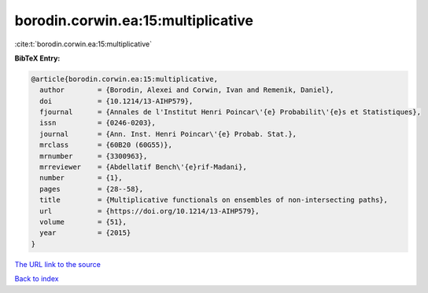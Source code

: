 borodin.corwin.ea:15:multiplicative
===================================

:cite:t:`borodin.corwin.ea:15:multiplicative`

**BibTeX Entry:**

.. code-block:: bibtex

   @article{borodin.corwin.ea:15:multiplicative,
     author        = {Borodin, Alexei and Corwin, Ivan and Remenik, Daniel},
     doi           = {10.1214/13-AIHP579},
     fjournal      = {Annales de l'Institut Henri Poincar\'{e} Probabilit\'{e}s et Statistiques},
     issn          = {0246-0203},
     journal       = {Ann. Inst. Henri Poincar\'{e} Probab. Stat.},
     mrclass       = {60B20 (60G55)},
     mrnumber      = {3300963},
     mrreviewer    = {Abdellatif Bench\'{e}rif-Madani},
     number        = {1},
     pages         = {28--58},
     title         = {Multiplicative functionals on ensembles of non-intersecting paths},
     url           = {https://doi.org/10.1214/13-AIHP579},
     volume        = {51},
     year          = {2015}
   }
`The URL link to the source <https://doi.org/10.1214/13-AIHP579>`_


`Back to index <../By-Cite-Keys.html>`_
